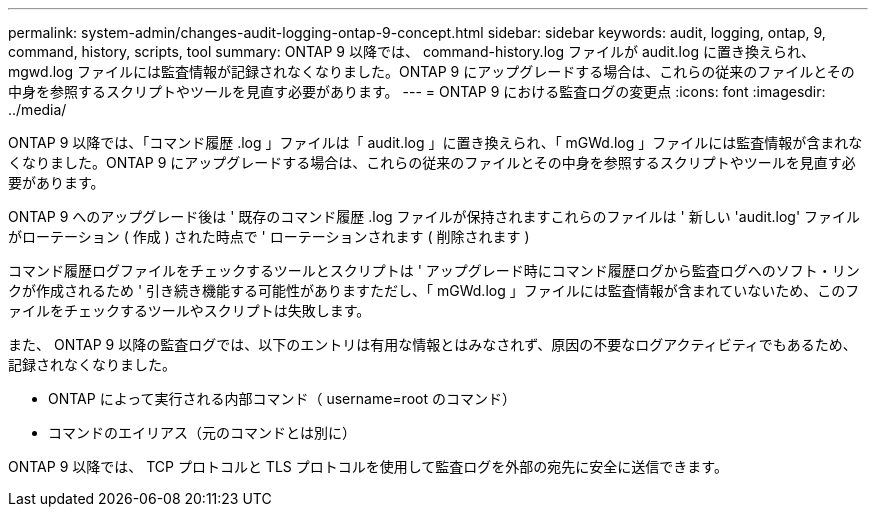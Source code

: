 ---
permalink: system-admin/changes-audit-logging-ontap-9-concept.html 
sidebar: sidebar 
keywords: audit, logging, ontap, 9, command, history, scripts, tool 
summary: ONTAP 9 以降では、 command-history.log ファイルが audit.log に置き換えられ、 mgwd.log ファイルには監査情報が記録されなくなりました。ONTAP 9 にアップグレードする場合は、これらの従来のファイルとその中身を参照するスクリプトやツールを見直す必要があります。 
---
= ONTAP 9 における監査ログの変更点
:icons: font
:imagesdir: ../media/


[role="lead"]
ONTAP 9 以降では、「コマンド履歴 .log 」ファイルは「 audit.log 」に置き換えられ、「 mGWd.log 」ファイルには監査情報が含まれなくなりました。ONTAP 9 にアップグレードする場合は、これらの従来のファイルとその中身を参照するスクリプトやツールを見直す必要があります。

ONTAP 9 へのアップグレード後は ' 既存のコマンド履歴 .log ファイルが保持されますこれらのファイルは ' 新しい 'audit.log' ファイルがローテーション ( 作成 ) された時点で ' ローテーションされます ( 削除されます )

コマンド履歴ログファイルをチェックするツールとスクリプトは ' アップグレード時にコマンド履歴ログから監査ログへのソフト・リンクが作成されるため ' 引き続き機能する可能性がありますただし、「 mGWd.log 」ファイルには監査情報が含まれていないため、このファイルをチェックするツールやスクリプトは失敗します。

また、 ONTAP 9 以降の監査ログでは、以下のエントリは有用な情報とはみなされず、原因の不要なログアクティビティでもあるため、記録されなくなりました。

* ONTAP によって実行される内部コマンド（ username=root のコマンド）
* コマンドのエイリアス（元のコマンドとは別に）


ONTAP 9 以降では、 TCP プロトコルと TLS プロトコルを使用して監査ログを外部の宛先に安全に送信できます。
